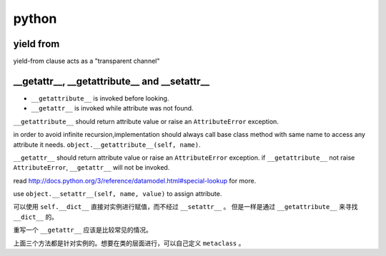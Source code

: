 ========
 python
========

yield from
===========

yield-from clause acts as a "transparent channel"


__getattr__, __getattribute__ and __setattr__
==============================================

+ ``__getattribute__`` is invoked before looking.
+ ``__getattr__`` is invoked while attribute was not found.


``__getattribute__`` should return attribute value or
raise an ``AttributeError`` exception.

in order to avoid infinite recursion,implementation should always call
base class method with same name to access any attribute it needs.
``object.__getattribute__(self, name)``.

``__getattr__`` should return attribute value or 
raise an ``AttributeError`` exception.
if ``__getattribute__`` not raise ``AttributeError``,
``__getattr__`` will not be invoked.

read http://docs.python.org/3/reference/datamodel.html#special-lookup
for more.

use ``object.__setattr__(self, name, value)`` to assign attribute.

可以使用 ``self.__dict__`` 直接对实例进行赋值，而不经过 ``__setattr__`` 。
但是一样是通过 ``__getattribute__`` 来寻找 ``__dict__`` 的。

重写一个 ``__getattr__`` 应该是比较常见的情况。

上面三个方法都是针对实例的。想要在类的层面进行，可以自己定义 ``metaclass`` 。

